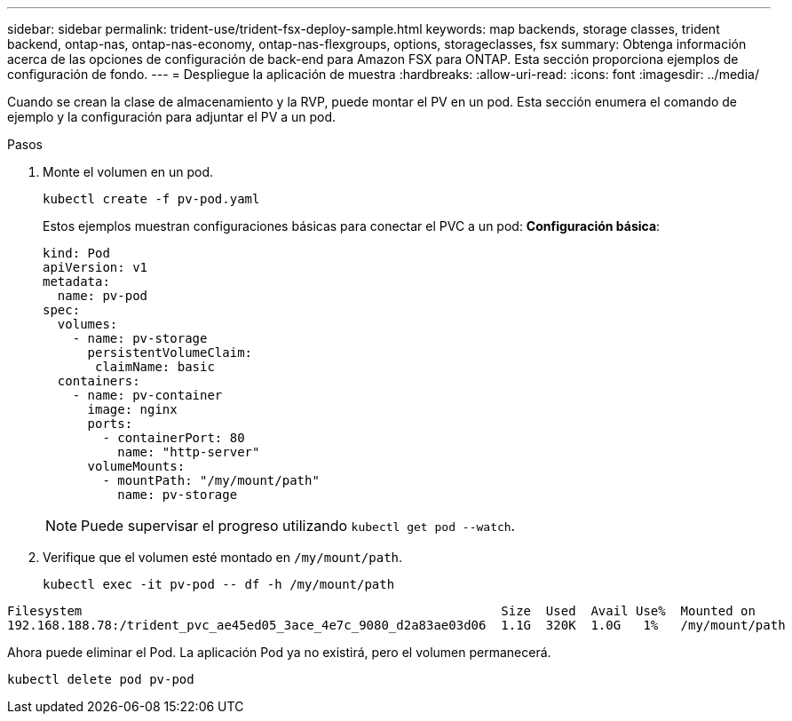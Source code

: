 ---
sidebar: sidebar 
permalink: trident-use/trident-fsx-deploy-sample.html 
keywords: map backends, storage classes, trident backend, ontap-nas, ontap-nas-economy, ontap-nas-flexgroups, options, storageclasses, fsx 
summary: Obtenga información acerca de las opciones de configuración de back-end para Amazon FSX para ONTAP. Esta sección proporciona ejemplos de configuración de fondo. 
---
= Despliegue la aplicación de muestra
:hardbreaks:
:allow-uri-read: 
:icons: font
:imagesdir: ../media/


[role="lead"]
Cuando se crean la clase de almacenamiento y la RVP, puede montar el PV en un pod. Esta sección enumera el comando de ejemplo y la configuración para adjuntar el PV a un pod.

.Pasos
. Monte el volumen en un pod.
+
[source, console]
----
kubectl create -f pv-pod.yaml
----
+
Estos ejemplos muestran configuraciones básicas para conectar el PVC a un pod: *Configuración básica*:

+
[source, yaml]
----
kind: Pod
apiVersion: v1
metadata:
  name: pv-pod
spec:
  volumes:
    - name: pv-storage
      persistentVolumeClaim:
       claimName: basic
  containers:
    - name: pv-container
      image: nginx
      ports:
        - containerPort: 80
          name: "http-server"
      volumeMounts:
        - mountPath: "/my/mount/path"
          name: pv-storage
----
+

NOTE: Puede supervisar el progreso utilizando `kubectl get pod --watch`.

. Verifique que el volumen esté montado en `/my/mount/path`.
+
[source, console]
----
kubectl exec -it pv-pod -- df -h /my/mount/path
----


[listing]
----
Filesystem                                                        Size  Used  Avail Use%  Mounted on
192.168.188.78:/trident_pvc_ae45ed05_3ace_4e7c_9080_d2a83ae03d06  1.1G  320K  1.0G   1%   /my/mount/path
----
Ahora puede eliminar el Pod. La aplicación Pod ya no existirá, pero el volumen permanecerá.

[source, console]
----
kubectl delete pod pv-pod
----